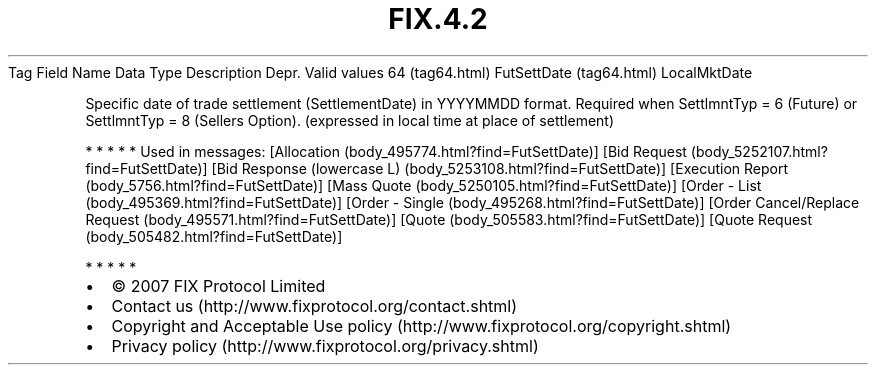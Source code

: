 .TH FIX.4.2 "" "" "Tag #64"
Tag
Field Name
Data Type
Description
Depr.
Valid values
64 (tag64.html)
FutSettDate (tag64.html)
LocalMktDate
.PP
Specific date of trade settlement (SettlementDate) in YYYYMMDD
format. Required when SettlmntTyp = 6 (Future) or SettlmntTyp = 8
(Sellers Option). (expressed in local time at place of settlement)
.PP
   *   *   *   *   *
Used in messages:
[Allocation (body_495774.html?find=FutSettDate)]
[Bid Request (body_5252107.html?find=FutSettDate)]
[Bid Response (lowercase L) (body_5253108.html?find=FutSettDate)]
[Execution Report (body_5756.html?find=FutSettDate)]
[Mass Quote (body_5250105.html?find=FutSettDate)]
[Order - List (body_495369.html?find=FutSettDate)]
[Order - Single (body_495268.html?find=FutSettDate)]
[Order Cancel/Replace Request (body_495571.html?find=FutSettDate)]
[Quote (body_505583.html?find=FutSettDate)]
[Quote Request (body_505482.html?find=FutSettDate)]
.PP
   *   *   *   *   *
.PP
.PP
.IP \[bu] 2
© 2007 FIX Protocol Limited
.IP \[bu] 2
Contact us (http://www.fixprotocol.org/contact.shtml)
.IP \[bu] 2
Copyright and Acceptable Use policy (http://www.fixprotocol.org/copyright.shtml)
.IP \[bu] 2
Privacy policy (http://www.fixprotocol.org/privacy.shtml)
